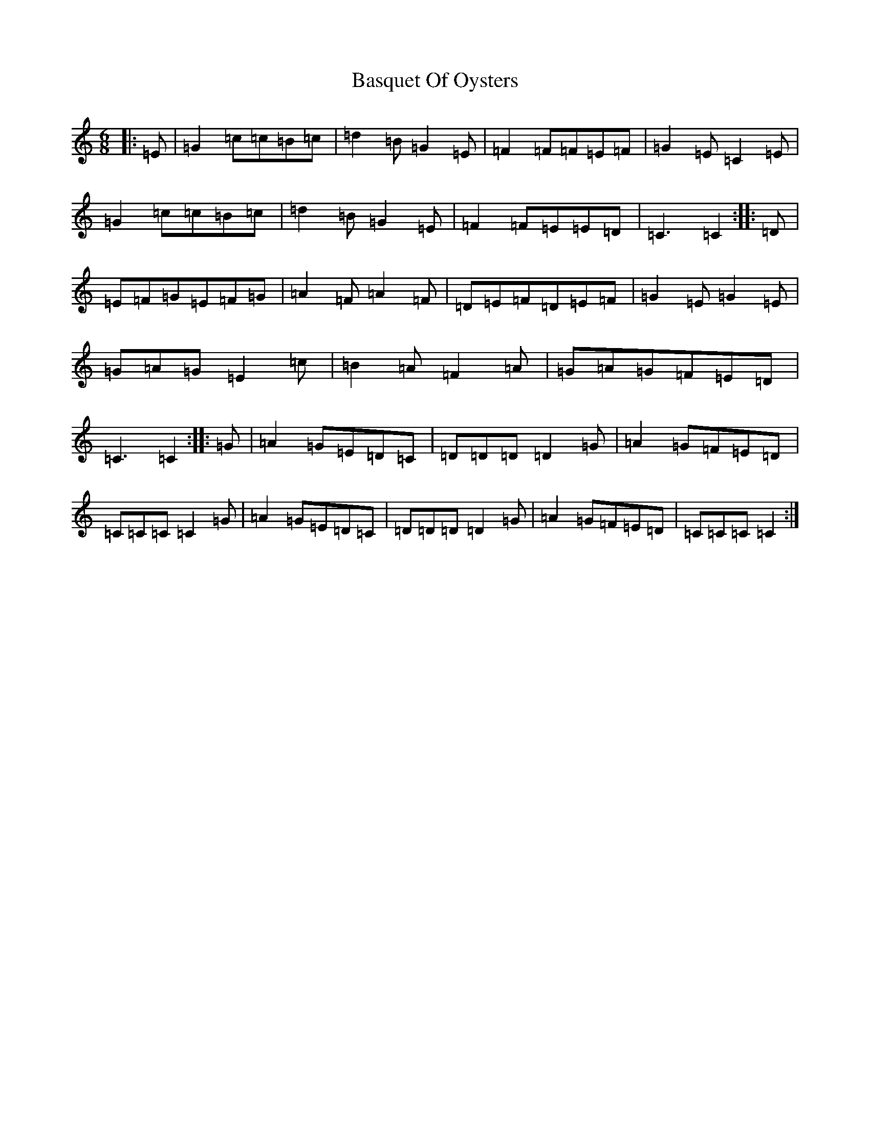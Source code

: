 X: 1514
T: Basquet Of Oysters
S: https://thesession.org/tunes/11726#setting11726
R: jig
M:6/8
L:1/8
K: C Major
|:=E|=G2=c=c=B=c|=d2=B=G2=E|=F2=F=F=E=F|=G2=E=C2=E|=G2=c=c=B=c|=d2=B=G2=E|=F2=F=E=E=D|=C3=C2:||:=D|=E=F=G=E=F=G|=A2=F=A2=F|=D=E=F=D=E=F|=G2=E=G2=E|=G=A=G=E2=c|=B2=A=F2=A|=G=A=G=F=E=D|=C3=C2:||:=G|=A2=G=E=D=C|=D=D=D=D2=G|=A2=G=F=E=D|=C=C=C=C2=G|=A2=G=E=D=C|=D=D=D=D2=G|=A2=G=F=E=D|=C=C=C=C2:|
